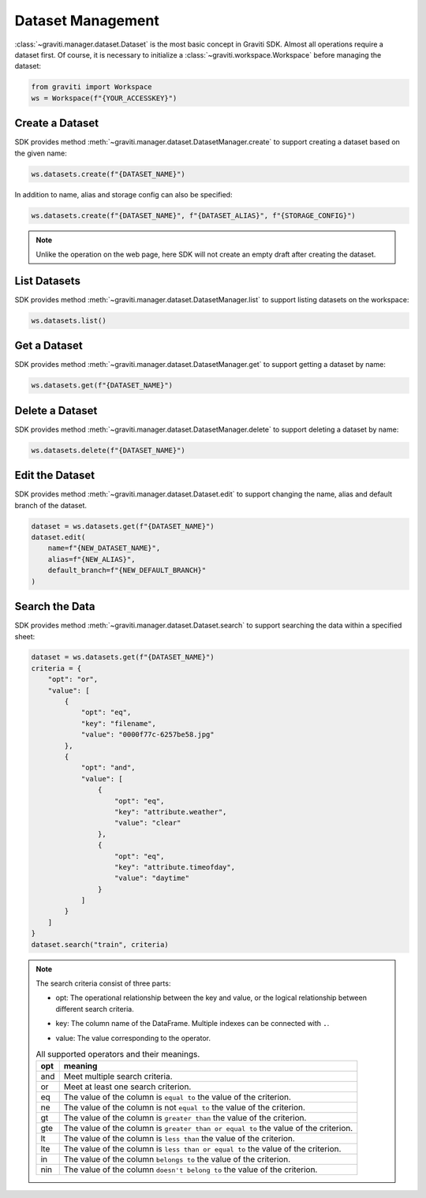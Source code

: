 ..
 Copyright 2022 Graviti. Licensed under MIT License.

####################
 Dataset Management
####################

:class:`~graviti.manager.dataset.Dataset` is the most basic concept in Graviti SDK. Almost all
operations require a dataset first. Of course, it is necessary to initialize a
:class:`~graviti.workspace.Workspace` before managing the dataset:

.. code:: python

   from graviti import Workspace
   ws = Workspace(f"{YOUR_ACCESSKEY}")

******************
 Create a Dataset
******************

SDK provides method :meth:`~graviti.manager.dataset.DatasetManager.create` to support creating
a dataset based on the given name:

.. code:: python

   ws.datasets.create(f"{DATASET_NAME}")

In addition to name, alias and storage config can also be specified:

.. code:: python

   ws.datasets.create(f"{DATASET_NAME}", f"{DATASET_ALIAS}", f"{STORAGE_CONFIG}")

.. note::
   Unlike the operation on the web page, here SDK will not create an empty draft after
   creating the dataset.

***************
 List Datasets
***************

SDK provides method :meth:`~graviti.manager.dataset.DatasetManager.list` to support listing
datasets on the workspace:

.. code:: python

   ws.datasets.list()

***************
 Get a Dataset
***************

SDK provides method :meth:`~graviti.manager.dataset.DatasetManager.get` to support getting
a dataset by name:

.. code:: python

   ws.datasets.get(f"{DATASET_NAME}")

******************
 Delete a Dataset
******************

SDK provides method :meth:`~graviti.manager.dataset.DatasetManager.delete` to support deleting
a dataset by name:

.. code:: python

   ws.datasets.delete(f"{DATASET_NAME}")

******************
 Edit the Dataset
******************

SDK provides method :meth:`~graviti.manager.dataset.Dataset.edit` to support changing the name,
alias and default branch of the dataset.

.. code:: python

   dataset = ws.datasets.get(f"{DATASET_NAME}")
   dataset.edit(
       name=f"{NEW_DATASET_NAME}",
       alias=f"{NEW_ALIAS}",
       default_branch=f"{NEW_DEFAULT_BRANCH}"
   )

*****************
 Search the Data
*****************

SDK provides method :meth:`~graviti.manager.dataset.Dataset.search` to support searching the data
within a specified sheet:

.. code:: python

   dataset = ws.datasets.get(f"{DATASET_NAME}")
   criteria = {
       "opt": "or",
       "value": [
           {
               "opt": "eq",
               "key": "filename",
               "value": "0000f77c-6257be58.jpg"
           },
           {
               "opt": "and",
               "value": [
                   {
                       "opt": "eq",
                       "key": "attribute.weather",
                       "value": "clear"
                   },
                   {
                       "opt": "eq",
                       "key": "attribute.timeofday",
                       "value": "daytime"
                   }
               ]
           }
       ]
   }
   dataset.search("train", criteria)

.. note::
   The search criteria consist of three parts:

   * | opt: The operational relationship between the key and value, or the logical relationship
       between different search criteria.
   * key: The column name of the DataFrame. Multiple indexes can be connected with ``.``.
   * value: The value corresponding to the operator.

   .. list-table:: All supported operators and their meanings.
      :widths: auto
      :header-rows: 1

      * - opt
        - meaning
      * - and
        - Meet multiple search criteria.
      * - or
        - Meet at least one search criterion.
      * - eq
        - The value of the column is ``equal to`` the value of the criterion.
      * - ne
        - The value of the column is not ``equal to`` the value of the criterion.
      * - gt
        - The value of the column is ``greater than`` the value of the criterion.
      * - gte
        - The value of the column is ``greater than or equal to`` the value of the criterion.
      * - lt
        - The value of the column is ``less than`` the value of the criterion.
      * - lte
        - The value of the column is ``less than or equal to`` the value of the criterion.
      * - in
        - The value of the column ``belongs to`` the value of the criterion.
      * - nin
        - The value of the column ``doesn't belong to`` the value of the criterion.
